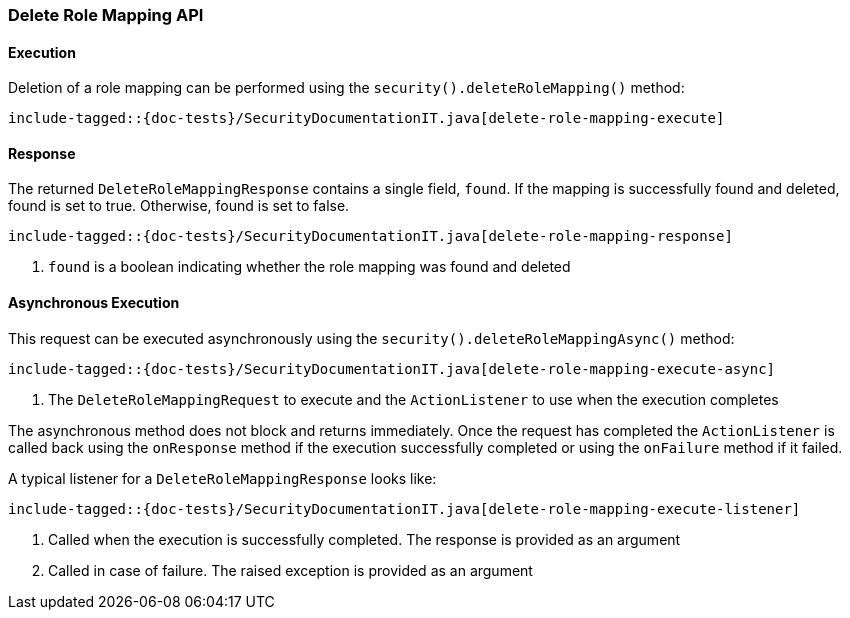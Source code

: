 [[java-rest-high-security-delete-role-mapping]]
=== Delete Role Mapping API

[[java-rest-high-security-delete-role-mapping-execution]]
==== Execution
Deletion of a role mapping can be performed using the `security().deleteRoleMapping()`
method:

["source","java",subs="attributes,callouts,macros"]
--------------------------------------------------
include-tagged::{doc-tests}/SecurityDocumentationIT.java[delete-role-mapping-execute]
--------------------------------------------------

[[java-rest-high-security-delete-role-mapping-response]]
==== Response
The returned `DeleteRoleMappingResponse` contains a single field, `found`. If the mapping
is successfully found and deleted, found is set to true. Otherwise, found is set to false.

["source","java",subs="attributes,callouts,macros"]
--------------------------------------------------
include-tagged::{doc-tests}/SecurityDocumentationIT.java[delete-role-mapping-response]
--------------------------------------------------
<1> `found` is a boolean indicating whether the role mapping was found and deleted

[[java-rest-high-security-delete-role-mapping-async]]
==== Asynchronous Execution

This request can be executed asynchronously using the `security().deleteRoleMappingAsync()`
method:

["source","java",subs="attributes,callouts,macros"]
--------------------------------------------------
include-tagged::{doc-tests}/SecurityDocumentationIT.java[delete-role-mapping-execute-async]
--------------------------------------------------
<1> The `DeleteRoleMappingRequest` to execute and the `ActionListener` to use when
the execution completes

The asynchronous method does not block and returns immediately. Once the request
has completed the `ActionListener` is called back using the `onResponse` method
if the execution successfully completed or using the `onFailure` method if
it failed.

A typical listener for a `DeleteRoleMappingResponse` looks like:

["source","java",subs="attributes,callouts,macros"]
--------------------------------------------------
include-tagged::{doc-tests}/SecurityDocumentationIT.java[delete-role-mapping-execute-listener]
--------------------------------------------------
<1> Called when the execution is successfully completed. The response is
provided as an argument
<2> Called in case of failure. The raised exception is provided as an argument
